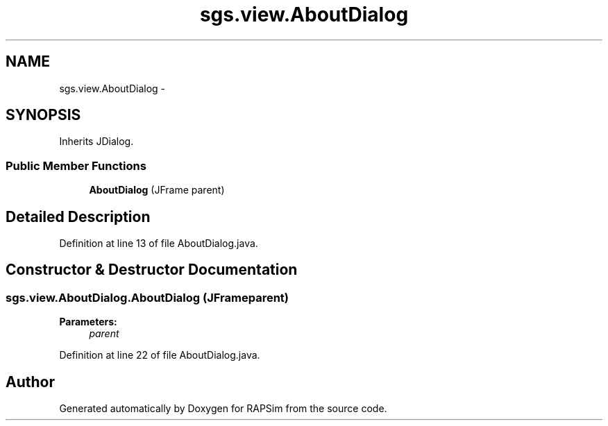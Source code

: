 .TH "sgs.view.AboutDialog" 3 "Wed Oct 28 2015" "Version 0.92" "RAPSim" \" -*- nroff -*-
.ad l
.nh
.SH NAME
sgs.view.AboutDialog \- 
.SH SYNOPSIS
.br
.PP
.PP
Inherits JDialog\&.
.SS "Public Member Functions"

.in +1c
.ti -1c
.RI "\fBAboutDialog\fP (JFrame parent)"
.br
.in -1c
.SH "Detailed Description"
.PP 
Definition at line 13 of file AboutDialog\&.java\&.
.SH "Constructor & Destructor Documentation"
.PP 
.SS "sgs\&.view\&.AboutDialog\&.AboutDialog (JFrameparent)"

.PP
\fBParameters:\fP
.RS 4
\fIparent\fP 
.RE
.PP

.PP
Definition at line 22 of file AboutDialog\&.java\&.

.SH "Author"
.PP 
Generated automatically by Doxygen for RAPSim from the source code\&.
